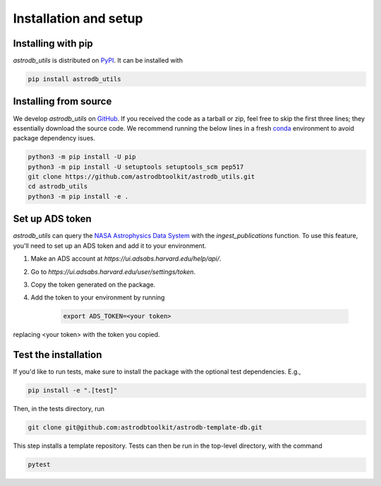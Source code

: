 Installation and setup
===========================

Installing with pip
-----------------------
`astrodb_utils` is distributed on `PyPI <https://pypi.org/project/astrodb-scripts/>`_. It can be installed with

.. code-block:: bash

    pip install astrodb_utils

Installing from source
-----------------------

We develop `astrodb_utils` on `GitHub <https://github.com/astrodbtoolkit/astrodb_utils>`_.
If you received the code as a tarball or zip, feel free to skip the first three lines; they essentially download the source code.
We recommend running the below lines in a fresh `conda <https://docs.conda.io/projects/conda/en/latest/user-guide/concepts/environments.html>`_ environment
to avoid package dependency isues.

.. code-block:: bash

    python3 -m pip install -U pip
    python3 -m pip install -U setuptools setuptools_scm pep517
    git clone https://github.com/astrodbtoolkit/astrodb_utils.git
    cd astrodb_utils
    python3 -m pip install -e .


Set up ADS token
-----------------------
`astrodb_utils` can query the `NASA Astrophysics Data System <https://ui.adsabs.harvard.edu/>`_ with the `ingest_publications` function.
To use this feature, you'll need to set up an ADS token and add it to your environment.

1. Make an ADS account at `https://ui.adsabs.harvard.edu/help/api/`.
2. Go to `https://ui.adsabs.harvard.edu/user/settings/token`.
3. Copy the token generated on the package.
4. Add the token to your environment by running

    .. code-block:: bash

        export ADS_TOKEN=<your token>

replacing <your token> with the token you copied.


Test the installation
---------------------

If you'd like to run tests, make sure to install the package with the optional test dependencies. E.g.,

.. code-block:: bash

    pip install -e ".[test]"

Then, in the tests directory, run

.. code-block:: bash

    git clone git@github.com:astrodbtoolkit/astrodb-template-db.git

This step installs a template repository. Tests can then be run in the top-level directory, with the command

.. code-block:: bash

    pytest
